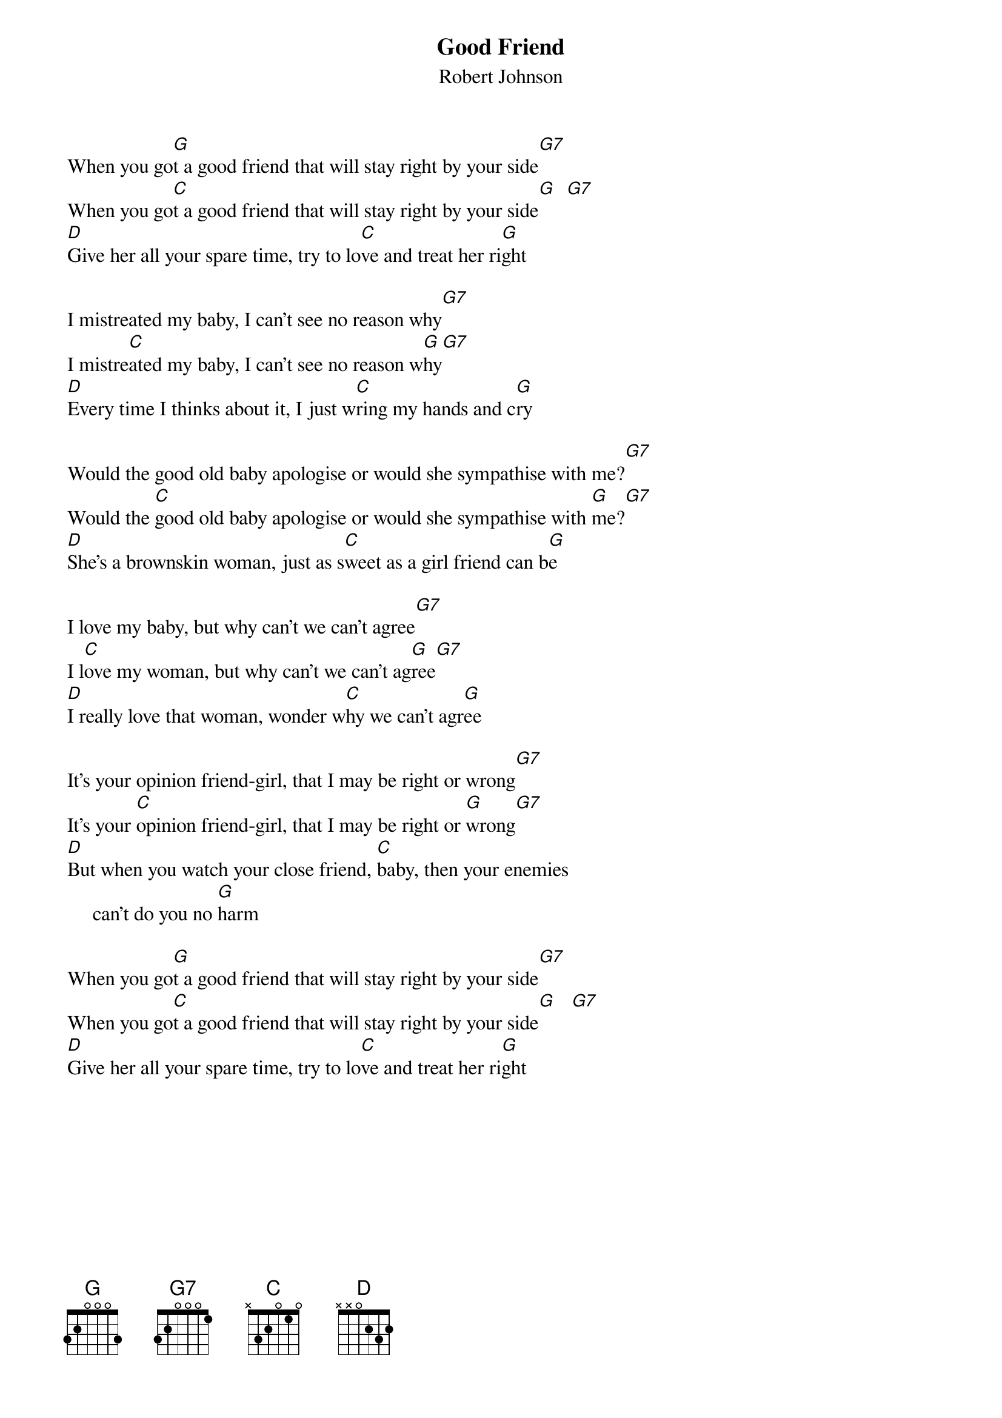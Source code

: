 # From: daisy@cix.compulink.co.uk (Lilliput Lane Ltd)
{t:Good Friend}
{st:Robert Johnson}

When you go[G]t a good friend that will stay right by your side[G7]
When you go[C]t a good friend that will stay right by your side[G]  [G7]
[D]Give her all your spare time, try to lo[C]ve and treat her ri[G]ght

I mistreated my baby, I can't see no reason why[G7]
I mistre[C]ated my baby, I can't see no reason w[G]hy[G7]
[D]Every time I thinks about it, I just w[C]ring my hands and c[G]ry

Would the good old baby apologise or would she sympathise with me?[G7]
Would the [C]good old baby apologise or would she sympathise with [G]me?[G7]
[D]She's a brownskin woman, just as s[C]weet as a girl friend can b[G]e

I love my baby, but why can't we can't agree[G7]
I l[C]ove my woman, but why can't we can't ag[G]ree[G7]
[D]I really love that woman, wonder w[C]hy we can't agr[G]ee

It's your opinion friend-girl, that I may be right or wrong[G7]
It's your [C]opinion friend-girl, that I may be right or [G]wrong[G7]
[D]But when you watch your close friend, [C]baby, then your enemies
     can't do you no [G]harm

When you go[G]t a good friend that will stay right by your side[G7]
When you go[C]t a good friend that will stay right by your side[G]   [G7]
[D]Give her all your spare time, try to lo[C]ve and treat her ri[G]ght
